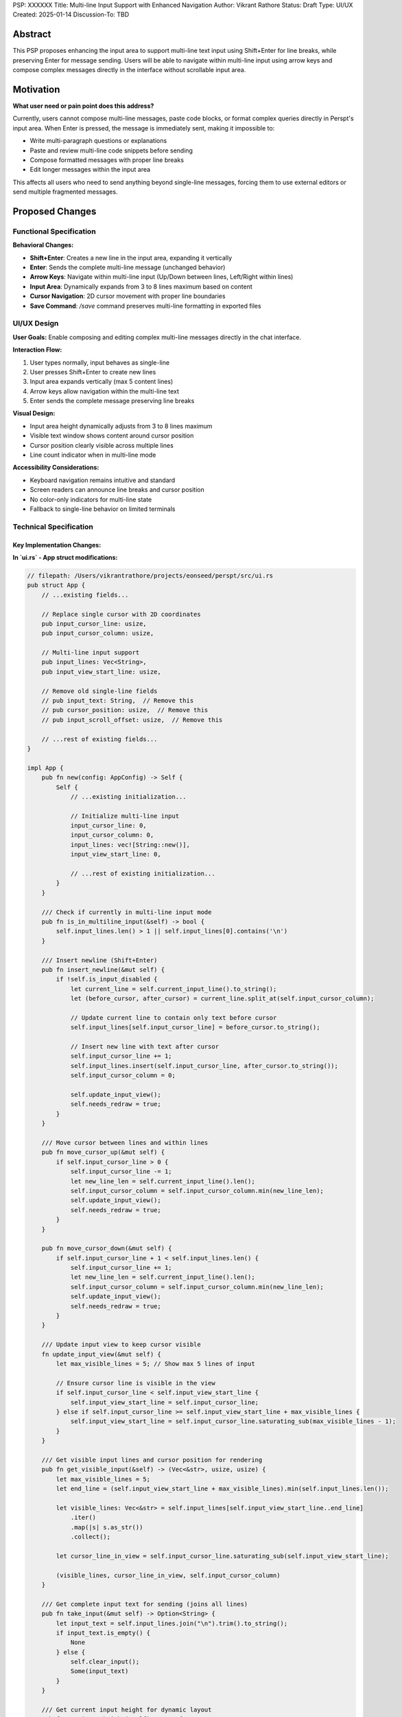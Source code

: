 PSP: XXXXXX
Title: Multi-line Input Support with Enhanced Navigation
Author: Vikrant Rathore
Status: Draft
Type: UI/UX
Created: 2025-01-14
Discussion-To: TBD

========
Abstract
========

This PSP proposes enhancing the input area to support multi-line text input using Shift+Enter for line breaks, while preserving Enter for message sending. Users will be able to navigate within multi-line input using arrow keys and compose complex messages directly in the interface without scrollable input area.

==========
Motivation
==========

**What user need or pain point does this address?**

Currently, users cannot compose multi-line messages, paste code blocks, or format complex queries directly in Perspt's input area. When Enter is pressed, the message is immediately sent, making it impossible to:

* Write multi-paragraph questions or explanations
* Paste and review multi-line code snippets before sending
* Compose formatted messages with proper line breaks
* Edit longer messages within the input area

This affects all users who need to send anything beyond single-line messages, forcing them to use external editors or send multiple fragmented messages.

================
Proposed Changes
================

Functional Specification
========================

**Behavioral Changes:**

* **Shift+Enter**: Creates a new line in the input area, expanding it vertically
* **Enter**: Sends the complete multi-line message (unchanged behavior)
* **Arrow Keys**: Navigate within multi-line input (Up/Down between lines, Left/Right within lines)
* **Input Area**: Dynamically expands from 3 to 8 lines maximum based on content
* **Cursor Navigation**: 2D cursor movement with proper line boundaries
* **Save Command**: `/save` command preserves multi-line formatting in exported files

UI/UX Design
============

**User Goals:** Enable composing and editing complex multi-line messages directly in the chat interface.

**Interaction Flow:**

1. User types normally, input behaves as single-line
2. User presses Shift+Enter to create new lines
3. Input area expands vertically (max 5 content lines)
4. Arrow keys allow navigation within the multi-line text
5. Enter sends the complete message preserving line breaks

**Visual Design:**

* Input area height dynamically adjusts from 3 to 8 lines maximum
* Visible text window shows content around cursor position
* Cursor position clearly visible across multiple lines
* Line count indicator when in multi-line mode

**Accessibility Considerations:**

* Keyboard navigation remains intuitive and standard
* Screen readers can announce line breaks and cursor position
* No color-only indicators for multi-line state
* Fallback to single-line behavior on limited terminals

Technical Specification
=======================


**Key Implementation Changes:**
-------------------------------


**In `ui.rs` - App struct modifications:**

.. code-block:: rust

   // filepath: /Users/vikrantrathore/projects/eonseed/perspt/src/ui.rs
   pub struct App {
       // ...existing fields...
       
       // Replace single cursor with 2D coordinates
       pub input_cursor_line: usize,
       pub input_cursor_column: usize,
       
       // Multi-line input support
       pub input_lines: Vec<String>,
       pub input_view_start_line: usize,
       
       // Remove old single-line fields
       // pub input_text: String,  // Remove this
       // pub cursor_position: usize,  // Remove this
       // pub input_scroll_offset: usize,  // Remove this
       
       // ...rest of existing fields...
   }

   impl App {
       pub fn new(config: AppConfig) -> Self {
           Self {
               // ...existing initialization...
               
               // Initialize multi-line input
               input_cursor_line: 0,
               input_cursor_column: 0,
               input_lines: vec![String::new()],
               input_view_start_line: 0,
               
               // ...rest of existing initialization...
           }
       }
       
       /// Check if currently in multi-line input mode
       pub fn is_in_multiline_input(&self) -> bool {
           self.input_lines.len() > 1 || self.input_lines[0].contains('\n')
       }
       
       /// Insert newline (Shift+Enter)
       pub fn insert_newline(&mut self) {
           if !self.is_input_disabled {
               let current_line = self.current_input_line().to_string();
               let (before_cursor, after_cursor) = current_line.split_at(self.input_cursor_column);
               
               // Update current line to contain only text before cursor
               self.input_lines[self.input_cursor_line] = before_cursor.to_string();
               
               // Insert new line with text after cursor
               self.input_cursor_line += 1;
               self.input_lines.insert(self.input_cursor_line, after_cursor.to_string());
               self.input_cursor_column = 0;
               
               self.update_input_view();
               self.needs_redraw = true;
           }
       }
       
       /// Move cursor between lines and within lines
       pub fn move_cursor_up(&mut self) {
           if self.input_cursor_line > 0 {
               self.input_cursor_line -= 1;
               let new_line_len = self.current_input_line().len();
               self.input_cursor_column = self.input_cursor_column.min(new_line_len);
               self.update_input_view();
               self.needs_redraw = true;
           }
       }
       
       pub fn move_cursor_down(&mut self) {
           if self.input_cursor_line + 1 < self.input_lines.len() {
               self.input_cursor_line += 1;
               let new_line_len = self.current_input_line().len();
               self.input_cursor_column = self.input_cursor_column.min(new_line_len);
               self.update_input_view();
               self.needs_redraw = true;
           }
       }
       
       /// Update input view to keep cursor visible
       fn update_input_view(&mut self) {
           let max_visible_lines = 5; // Show max 5 lines of input
           
           // Ensure cursor line is visible in the view
           if self.input_cursor_line < self.input_view_start_line {
               self.input_view_start_line = self.input_cursor_line;
           } else if self.input_cursor_line >= self.input_view_start_line + max_visible_lines {
               self.input_view_start_line = self.input_cursor_line.saturating_sub(max_visible_lines - 1);
           }
       }
       
       /// Get visible input lines and cursor position for rendering
       pub fn get_visible_input(&self) -> (Vec<&str>, usize, usize) {
           let max_visible_lines = 5;
           let end_line = (self.input_view_start_line + max_visible_lines).min(self.input_lines.len());
           
           let visible_lines: Vec<&str> = self.input_lines[self.input_view_start_line..end_line]
               .iter()
               .map(|s| s.as_str())
               .collect();
           
           let cursor_line_in_view = self.input_cursor_line.saturating_sub(self.input_view_start_line);
           
           (visible_lines, cursor_line_in_view, self.input_cursor_column)
       }
       
       /// Get complete input text for sending (joins all lines)
       pub fn take_input(&mut self) -> Option<String> {
           let input_text = self.input_lines.join("\n").trim().to_string();
           if input_text.is_empty() {
               None
           } else {
               self.clear_input();
               Some(input_text)
           }
       }
       
       /// Get current input height for dynamic layout
       pub fn get_input_height(&self) -> u16 {
           let content_lines = self.input_lines.len().min(5); // Max 5 visible lines
           (content_lines + 2).max(3) as u16 // +2 for borders, minimum 3
       }
   }

**Key handling modifications in `handle_terminal_event()`:**

.. code-block:: rust

   // filepath: /Users/vikrantrathore/projects/eonseed/perspt/src/ui.rs
   async fn handle_terminal_event(
       provider: &Arc<GenAIProvider>,
   ) -> Option<AppEvent> {
       if let Ok(Event::Key(key)) = event::read() {
           match key.code {
               KeyCode::Enter => {
                   if key.modifiers.contains(KeyModifiers::SHIFT) {
                       // Shift+Enter: Insert newline
                       return Some(AppEvent::InsertNewline);
                   } else {
                       // Regular Enter: Send message
                       return Some(AppEvent::SendMessage);
                   }
               }
               KeyCode::Up => {
                   if app.is_in_multiline_input() && !app.is_input_disabled {
                       return Some(AppEvent::MoveCursorUp);
                   } else {
                       return Some(AppEvent::ScrollUp);
                   }
               }
               KeyCode::Down => {
                   if app.is_in_multiline_input() && !app.is_input_disabled {
                       return Some(AppEvent::MoveCursorDown);
                   } else {
                       return Some(AppEvent::ScrollDown);
                   }
               }
               KeyCode::Left => {
                   if !app.is_input_disabled {
                       return Some(AppEvent::MoveCursorLeft);
                   }
               }
               KeyCode::Right => {
                   if !app.is_input_disabled {
                       return Some(AppEvent::MoveCursorRight);
                   }
               }
               KeyCode::Home => {
                   if !app.is_input_disabled && key.modifiers.contains(KeyModifiers::CONTROL) {
                       return Some(AppEvent::MoveCursorToStart);
                   } else if !app.is_input_disabled {
                       return Some(AppEvent::MoveCursorToLineStart);
                   } else {
                       return Some(AppEvent::ScrollToTop);
                   }
               }
               KeyCode::End => {
                   if !app.is_input_disabled && key.modifiers.contains(KeyModifiers::CONTROL) {
                       return Some(AppEvent::MoveCursorToEnd);
                   } else if !app.is_input_disabled {
                       return Some(AppEvent::MoveCursorToLineEnd);
                   } else {
                       return Some(AppEvent::ScrollToBottom);
                   }
               }
               // ...existing key handling...
           }
       }
       None
   }
           }
       }
       None
   }

**Update AppEvent enum:**

.. code-block:: rust

   // filepath: /Users/vikrantrathore/projects/eonseed/perspt/src/ui.rs
   #[derive(Debug)]
   pub enum AppEvent {
       // ...existing events...
       
       // New multi-line input events
       InsertNewline,
       MoveCursorUp,
       MoveCursorDown,
       MoveCursorLeft,
       MoveCursorRight,
       MoveCursorToLineStart,
       MoveCursorToLineEnd,
       MoveCursorToStart,
       MoveCursorToEnd,
   }

**Enhanced input area rendering:**

.. code-block:: rust

   // filepath: /Users/vikrantrathore/projects/eonseed/perspt/src/ui.rs
   fn draw_enhanced_input_area(f: &mut Frame, area: Rect, app: &App) {
       let input_height = app.get_input_height();
       
       let input_chunks = Layout::default()
           .direction(Direction::Vertical)
           .constraints([
               Constraint::Length(input_height),  // Dynamic height
               Constraint::Length(2),  // Progress bar or hint
           ])
           .split(area);

       let (visible_lines, cursor_line, cursor_column) = app.get_visible_input();
       
       // Input field styling based on state
       let (border_color, title) = if app.is_input_disabled {
           (Color::DarkGray, " Input (Disabled - AI is thinking...) ")
       } else if visible_lines.len() > 1 {
           (Color::Green, format!(" Multi-line Input ({} lines) - Enter to send, F1 for help ", visible_lines.len()))
       } else {
           (Color::Green, " Type your message (Shift+Enter for new line, Enter to send) ")
       };

       // Create multi-line input content with cursor
       let mut input_content: Vec<Line> = Vec::new();
       
       for (line_idx, line_text) in visible_lines.iter().enumerate() {
           let mut line_spans = Vec::new();
           
           if line_idx == cursor_line {
               // This is the line with the cursor
               let before_cursor = &line_text[..cursor_column.min(line_text.len())];
               let at_cursor = line_text.chars().nth(cursor_column).unwrap_or(' ');
               let after_cursor = &line_text[cursor_column.min(line_text.len())..];

               if !before_cursor.is_empty() {
                   line_spans.push(Span::styled(before_cursor, Style::default().fg(Color::White)));
               }

               // Cursor character with highlighting and blinking
               if !app.is_input_disabled {
                   let cursor_style = if app.cursor_blink_state {
                       Style::default().fg(Color::Black).bg(Color::White)
                   } else {
                       Style::default().fg(Color::White).bg(Color::DarkGray)
                   };
                   
                   line_spans.push(Span::styled(at_cursor.to_string(), cursor_style));
               }

               if !after_cursor.is_empty() {
                   line_spans.push(Span::styled(after_cursor, Style::default().fg(Color::White)));
               }
           } else {
               // Regular line without cursor
               line_spans.push(Span::styled(*line_text, Style::default().fg(Color::White)));
           }
           
           input_content.push(Line::from(line_spans));
       }

       let input_paragraph = Paragraph::new(input_content)
           .block(Block::default()
               .borders(Borders::ALL)
               .border_type(BorderType::Rounded)
               .border_style(Style::default().fg(border_color))
               .title(title)
               .title_style(Style::default().fg(border_color)));

       f.render_widget(input_paragraph, input_chunks[0]);
   }

**Update main UI layout to use dynamic input height:**

.. code-block:: rust

   // filepath: /Users/vikrantrathore/projects/eonseed/perspt/src/ui.rs
   fn draw_enhanced_ui(f: &mut Frame, app: &mut App, model_name: &str) {
       // Update terminal dimensions
       app.terminal_height = f.area().height as usize;
       app.terminal_width = f.area().width as usize;
       
       let input_height = app.get_input_height() + 2; // +2 for progress bar area
       
       let main_chunks = Layout::default()
           .direction(Direction::Vertical)
           .constraints([
               Constraint::Length(3),  // Header
               Constraint::Min(1),     // Chat area (flexible)
               Constraint::Length(input_height),  // Dynamic input area
               Constraint::Length(3),  // Status line
           ])
           .split(f.area());

       // Update input width for proper calculations
       app.input_width = main_chunks[2].width as usize;

       // Render components
       draw_enhanced_header(f, main_chunks[0], model_name, app);
       draw_enhanced_chat_area(f, main_chunks[1], app);
       draw_enhanced_input_area(f, main_chunks[2], app);
       draw_enhanced_status_line(f, main_chunks[3], app);
   }

**Event handling in main UI loop:**

.. code-block:: rust

   // filepath: /Users/vikrantrathore/projects/eonseed/perspt/src/ui.rs
   // In the main event handling match statement
   match event {
       AppEvent::InsertNewline => {
           app.insert_newline();
       }
       AppEvent::MoveCursorUp => {
           app.move_cursor_up();
       }
       AppEvent::MoveCursorDown => {
           app.move_cursor_down();
       }
       AppEvent::MoveCursorLeft => {
           app.move_cursor_left();
       }
       AppEvent::MoveCursorRight => {
           app.move_cursor_right();
       }
       AppEvent::MoveCursorToLineStart => {
           app.move_cursor_to_line_start();
       }
       AppEvent::MoveCursorToLineEnd => {
           app.move_cursor_to_line_end();
       }
       // ...existing event handling...
   }

**Save command enhancement (already compatible):**

The existing `save_conversation()` method in `App` already uses `raw_content` field which will preserve the multi-line formatting automatically when messages are sent with newline characters.

==========================
Documentation Requirements
==========================

This PSP will require updates to several documentation files:

.. rubric:: **User Guide (`docs/user-guide.md`)**

**Section: "Using the Chat Interface"**

Add new subsection: "Multi-line Input Support"

.. code-block:: markdown

   ### Multi-line Input Support

   Perspt supports multi-line input for composing complex messages, code blocks, and formatted text:

   **Creating Multi-line Messages:**
   - Press `Shift+Enter` to create a new line in your message
   - Press `Enter` to send the complete multi-line message
   - The input area expands automatically (up to 5 visible lines)

   **Navigation in Multi-line Input:**
   - `↑/↓ Arrow Keys`: Move cursor between lines
   - `←/→ Arrow Keys`: Move cursor within the current line
   - `Home`: Move to beginning of current line
   - `End`: Move to end of current line
   - `Ctrl+Home`: Move to start of entire input
   - `Ctrl+End`: Move to end of entire input

   **Visual Indicators:**
   - Input area shows line count when multi-line: "Multi-line Input (3 lines)"
   - Cursor position is clearly visible across lines
   - Input hint shows "Shift+Enter for new line, Enter to send"

   **Use Cases:**
   - Composing detailed questions with multiple paragraphs
   - Pasting and editing code blocks before sending
   - Writing formatted explanations with line breaks
   - Reviewing longer messages before submission

**Section: "Keyboard Shortcuts"**

Update the keyboard shortcuts table:

.. code-block:: markdown

   | Key Combination | Action | Context |
   |-----------------|--------|---------|
   | Enter | Send message | Input area |
   | Shift+Enter | Insert new line | Input area |
   | ↑/↓ | Navigate lines OR scroll chat | Input area/Chat area |
   | ←/→ | Move cursor within line | Input area |
   | Home | Beginning of current line | Input area |
   | End | End of current line | Input area |
   | Ctrl+Home | Start of entire input | Input area |
   | Ctrl+End | End of entire input | Input area |

.. rubric:: **Developer Guide (`docs/developer-guide.md`)**

**Section: "UI Architecture"**

Add subsection: "Multi-line Input Implementation"

.. code-block:: markdown

   ### Multi-line Input Implementation

   The multi-line input system uses a 2D coordinate system for cursor management:

   **Key Components:**
   - `input_lines: Vec<String>` - Stores each line of input separately
   - `input_cursor_line: usize` - Current line number (0-based)
   - `input_cursor_column: usize` - Current column position within line
   - `input_view_start_line: usize` - First visible line in input area

   **Core Methods:**
   - `insert_newline()` - Splits current line at cursor position
   - `move_cursor_up()/move_cursor_down()` - Navigate between lines
   - `update_input_view()` - Ensures cursor remains visible
   - `get_visible_input()` - Returns lines for rendering

   **Event Flow:**
   1. `Shift+Enter` → `AppEvent::InsertNewline` → `insert_newline()`
   2. Arrow keys → Movement events → Cursor position updates
   3. Regular `Enter` → Message sending with `join("\n")`

   **Rendering Logic:**
   - Dynamic height calculation based on content lines
   - 2D cursor rendering with proper highlighting
   - Line-aware text wrapping and display

**Section: "Testing Guidelines"**

Add testing scenarios:

.. code-block:: markdown

   ### Multi-line Input Testing

   **Test Scenarios:**
   - Insert newlines with Shift+Enter
   - Navigate between lines using arrow keys
   - Cursor position at line boundaries
   - Backspace/Delete across line breaks
   - Copy/paste multi-line content
   - Save functionality with line breaks
   - Dynamic input area height changes
   - Terminal resize with multi-line input

.. rubric:: **Quick Start Guide (`docs/quickstart.md`)**

**Section: "Basic Usage"**

Add note about multi-line support:

.. code-block:: markdown

   ### Composing Messages

   - Type your message in the input area at the bottom
   - Press `Enter` to send your message
   - **For multi-line messages**: Press `Shift+Enter` to create new lines, then `Enter` to send
   - Use arrow keys to navigate and edit longer messages

   **Tip:** For code blocks or detailed explanations, use `Shift+Enter` to format your message across multiple lines before sending.

.. rubric:: **Help System (`src/ui.rs` - help overlay)**

Update the built-in help overlay:

.. code-block:: rust

   // In draw_help_overlay() function
   let help_text = vec![
       "━━━━━━━━━━━━━━━━━━━━ Perspt Help ━━━━━━━━━━━━━━━━━━━━",
       "",
       "💬 MESSAGE COMPOSITION:",
       "  Enter              Send message",
       "  Shift+Enter        Create new line",
       "  ↑/↓ Arrows         Navigate lines (in multi-line input)",
       "  ←/→ Arrows         Move cursor within line", 
       "  Home/End           Beginning/end of current line",
       "  Ctrl+Home/End      Start/end of entire input",
       "",
       "📜 CHAT NAVIGATION:",
       "  ↑/↓ Arrows         Scroll chat history (when not in multi-line input)",
       "  Page Up/Down       Scroll faster",
       "  Ctrl+Home/End      Jump to top/bottom of chat",
       "",
       "💾 COMMANDS:",
       "  /save              Save conversation to file",
       "  /clear             Clear conversation history",
       "",
       "⌨️  GENERAL:",
       "  F1 or ?            Show/hide this help",
       "  Ctrl+C or Q        Quit application",
       "",
       "Press any key to close help...",
   ];

.. rubric:: **API Documentation (`src/ui.rs` module docs)**

Update the module-level documentation:

.. code-block:: rust

   //! ## Multi-line Input Features
   //!
   //! The UI module supports sophisticated multi-line input editing:
   //! * **2D Cursor Management**: Tracks both line and column positions
   //! * **Dynamic Height**: Input area expands from 3 to 8 lines based on content
   //! * **View Window**: Shows relevant content around cursor without scrolling
   //! * **Line Navigation**: Full arrow key navigation within multi-line text
   //! * **Format Preservation**: Line breaks maintained in sent messages and saved files
   //!
   //! ## Input Handling Architecture
   //!
   //! // Multi-line input uses vector of strings instead of single string
   //! pub struct App {
   //!     pub input_lines: Vec<String>,           // Each line stored separately
   //!     pub input_cursor_line: usize,           // Current line (0-based)
   //!     pub input_cursor_column: usize,         // Position within line
   //!     pub input_view_start_line: usize,       // First visible line
   //! }

.. rubric:: **README.md**

Update the features section:

.. code-block:: markdown

   ## Features

   - **Unified API**: Single interface for multiple LLM providers
   - **Real-time streaming**: Live response streaming for better user experience
   - **Multi-line Input**: Compose complex messages with Shift+Enter line breaks
   - **Advanced Navigation**: Full cursor control within multi-line text
   - **Robust error handling**: Comprehensive panic recovery and error categorization

.. rubric:: **Configuration Documentation**

No configuration changes required - this is a pure UI enhancement.

.. rubric:: **Changelog (`CHANGELOG.md`)**

Add entry for the new version:

.. code-block:: markdown

   ## [Unreleased]

   ### Added
   - Multi-line input support with Shift+Enter for line breaks
   - 2D cursor navigation within input area using arrow keys
   - Dynamic input area height (3-8 lines) based on content
   - Line count indicator for multi-line input mode
   - Enhanced keyboard shortcuts for line-based navigation

   ### Changed
   - Input area now expands vertically for multi-line content
   - Arrow key behavior is context-aware (input navigation vs chat scrolling)
   - Home/End keys work within current line, Ctrl+Home/End for entire input

   ### Technical
   - Replaced single-string input with vector-based line storage
   - Implemented 2D cursor coordinate system
   - Added view window management for input display

=========
Rationale
=========

**Design Decision Rationale:**

* **Non-scrollable input**: Maintains focus on conversation history scrolling while providing adequate editing space
* **Fixed maximum height**: Prevents input area from overwhelming the chat interface
* **2D cursor navigation**: Provides intuitive editing experience for complex messages
* **View window approach**: Shows relevant content around cursor without scrollbars

**Alternatives Considered:**

* **Scrollable input area**: Rejected - conflicts with main conversation scrolling and adds UI complexity
* **Modal editor**: Rejected - disrupts conversational flow
* **Unlimited input expansion**: Rejected - could dominate the interface

=======================
Backwards Compatibility
=======================

**User Impact:**

* **No breaking changes**: Existing single-line workflows remain identical
* **Progressive enhancement**: Multi-line capability discovered naturally through Shift+Enter
* **Preserved shortcuts**: All existing keyboard shortcuts continue to work

**Configuration Impact:**

* No configuration file changes required
* No migration needed for existing users

=========
Copyright
=========

This document is placed in the public domain or under the CC0-1.0-Universal license, whichever is more permissive.
